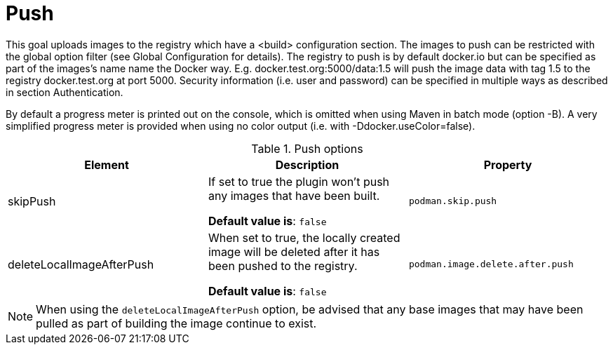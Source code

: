 = Push
:navtitle: Podman Push
:table-caption: Table

This goal uploads images to the registry which have a <build> configuration section. The images to push can be restricted with the global option filter (see Global Configuration for details). The registry to push is by default docker.io but can be specified as part of the images’s name name the Docker way. E.g. docker.test.org:5000/data:1.5 will push the image data with tag 1.5 to the registry docker.test.org at port 5000. Security information (i.e. user and password) can be specified in multiple ways as described in section Authentication.

By default a progress meter is printed out on the console, which is omitted when using Maven in batch mode (option -B). A very simplified progress meter is provided when using no color output (i.e. with -Ddocker.useColor=false).

.Push options
|===
|Element |Description |Property

|skipPush
|If set to true the plugin won’t push any images that have been built.

**Default value is**: `false`
|`podman.skip.push`

|deleteLocalImageAfterPush
|When set to true, the locally created image will be deleted after it has been pushed to the registry.

**Default value is**: `false`
|`podman.image.delete.after.push`

|===

NOTE: When using the `deleteLocalImageAfterPush` option, be advised that any base images that may have been pulled as part of building the image continue to exist.